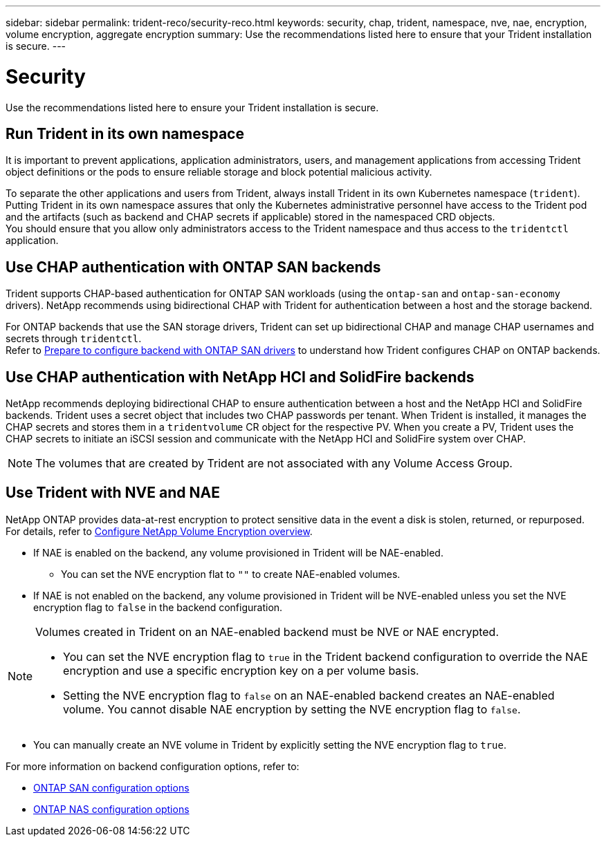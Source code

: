 ---
sidebar: sidebar
permalink: trident-reco/security-reco.html
keywords: security, chap, trident, namespace, nve, nae, encryption, volume encryption, aggregate encryption
summary: Use the recommendations listed here to ensure that your Trident installation is secure.
---

= Security
:hardbreaks:
:icons: font
:imagesdir: ../media/

[.lead]
Use the recommendations listed here to ensure your Trident installation is secure.

== Run Trident in its own namespace

It is important to prevent applications, application administrators, users, and management applications from accessing Trident object definitions or the pods to ensure reliable storage and block potential malicious activity.

To separate the other applications and users from Trident, always install Trident in its own Kubernetes namespace (`trident`). Putting Trident in its own namespace assures that only the Kubernetes administrative personnel have access to the Trident pod and the artifacts (such as backend and CHAP secrets if applicable) stored in the namespaced CRD objects.
You should ensure that you allow only administrators access to the Trident namespace and thus access to the `tridentctl` application.

== Use CHAP authentication with ONTAP SAN backends

Trident supports CHAP-based authentication for ONTAP SAN workloads (using the `ontap-san` and `ontap-san-economy` drivers). NetApp recommends using bidirectional CHAP with Trident for authentication between a host and the storage backend.

For ONTAP backends that use the SAN storage drivers, Trident can set up bidirectional CHAP and manage CHAP usernames and secrets through `tridentctl`.
Refer to link:../trident-use/ontap-san-prep.html[Prepare to configure backend with ONTAP SAN drivers^] to understand how Trident configures CHAP on ONTAP backends.

== Use CHAP authentication with NetApp HCI and SolidFire backends

NetApp recommends deploying bidirectional CHAP to ensure authentication between a host and the NetApp HCI and SolidFire backends. Trident uses a secret object that includes two CHAP passwords per tenant. When Trident is installed, it manages the CHAP secrets and stores them in a `tridentvolume` CR object for the respective PV. When you create a PV, Trident uses the CHAP secrets to initiate an iSCSI session and communicate with the NetApp HCI and SolidFire system over CHAP.

NOTE: The volumes that are created by Trident are not associated with any Volume Access Group.

== Use Trident with NVE and NAE

NetApp ONTAP provides data-at-rest encryption to protect sensitive data in the event a disk is stolen, returned, or repurposed. For details, refer to link:https://docs.netapp.com/us-en/ontap/encryption-at-rest/configure-netapp-volume-encryption-concept.html[Configure NetApp Volume Encryption overview^].

* If NAE is enabled on the backend, any volume provisioned in Trident will be NAE-enabled. 
** You can set the NVE encryption flat to `""` to create NAE-enabled volumes. 

* If NAE is not enabled on the backend, any volume provisioned in Trident will be NVE-enabled unless you set the NVE encryption flag to `false` in the backend configuration. 

[NOTE]
====
Volumes created in Trident on an NAE-enabled backend must be NVE or NAE encrypted.  

* You can set the NVE encryption flag to `true` in the Trident backend configuration to override the NAE encryption and use a specific encryption key on a per volume basis.
* Setting the NVE encryption flag to `false` on an NAE-enabled backend creates an NAE-enabled volume. You cannot disable NAE encryption by setting the NVE encryption flag to `false`.

====

* You can manually create an NVE volume in Trident by explicitly setting the NVE encryption flag to `true`.

For more information on backend configuration options, refer to: 

* link:../trident-use/ontap-san-examples.html[ONTAP SAN configuration options]

* link:../trident-use/ontap-nas-examples.html[ONTAP NAS configuration options]